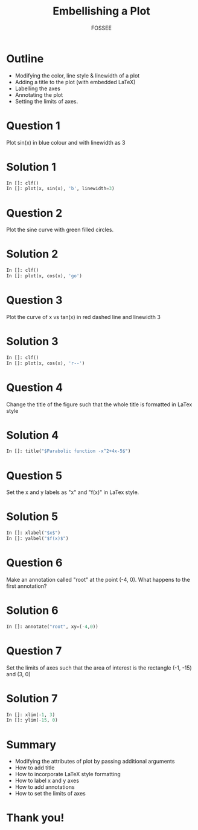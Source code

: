 #+LaTeX_CLASS: beamer
#+LaTeX_CLASS_OPTIONS: [presentation]
#+BEAMER_FRAME_LEVEL: 1

#+BEAMER_HEADER_EXTRA: \usetheme{Warsaw}\usecolortheme{default}\useoutertheme{infolines}\setbeamercovered{transparent}
#+COLUMNS: %45ITEM %10BEAMER_env(Env) %10BEAMER_envargs(Env Args) %4BEAMER_col(Col) %8BEAMER_extra(Extra)
#+PROPERTY: BEAMER_col_ALL 0.1 0.2 0.3 0.4 0.5 0.6 0.7 0.8 0.9 1.0 :ETC

#+LaTeX_CLASS: beamer
#+LaTeX_CLASS_OPTIONS: [presentation]

#+LaTeX_HEADER: \usepackage[english]{babel} \usepackage{ae,aecompl}
#+LaTeX_HEADER: \usepackage{mathpazo,courier,euler} \usepackage[scaled=.95]{helvet}

#+LaTeX_HEADER:\usepackage{listings}

#+LaTeX_HEADER:\lstset{language=Python, basicstyle=\ttfamily\bfseries,
#+LaTeX_HEADER:  commentstyle=\color{red}\itshape, stringstyle=\color{darkgreen},
#+LaTeX_HEADER:  showstringspaces=false, keywordstyle=\color{blue}\bfseries}

#+TITLE:    Embellishing a Plot
#+AUTHOR:    FOSSEE
#+EMAIL:     
#+DATE:    

#+DESCRIPTION: 
#+KEYWORDS: 
#+LANGUAGE:  en
#+OPTIONS:   H:3 num:nil toc:nil \n:nil @:t ::t |:t ^:t -:t f:t *:t <:t
#+OPTIONS:   TeX:t LaTeX:nil skip:nil d:nil todo:nil pri:nil tags:not-in-toc

* Outline
  + Modifying the color, line style & linewidth of a plot
  + Adding a title to the plot (with embedded LaTeX)
  + Labelling the axes
  + Annotating the plot
  + Setting the limits of axes. 
* Question 1
  Plot sin(x) in blue colour and with linewidth as 3
* Solution 1
  #+begin_src python
    In []: clf()
    In []: plot(x, sin(x), 'b', linewidth=3)
  #+end_src
* Question 2
  Plot the sine curve with green filled circles.
* Solution 2
  #+begin_src python
    In []: clf()
    In []: plot(x, cos(x), 'go')
  #+end_src
* Question 3
  Plot the curve of x vs tan(x) in red dashed line and linewidth 3
* Solution 3
  #+begin_src python
    In []: clf()
    In []: plot(x, cos(x), 'r--')
  #+end_src
* Question 4
  Change the title of the figure such that the whole title is
  formatted in LaTex style
* Solution 4 
  #+begin_src python
    In []: title("$Parabolic function -x^2+4x-5$")
  #+end_src
* Question 5
  Set the x and y labels as "x" and "f(x)" in LaTex style.
* Solution 5
  #+begin_src python
    In []: xlabel("$x$")
    In []: yalbel("$f(x)$")
  #+end_src
* Question 6
  Make an annotation called "root" at the point (-4, 0). What happens
  to the first annotation?
* Solution 6
  #+begin_src python
    In []: annotate("root", xy=(-4,0))  
  #+end_src
* Question 7
  Set the limits of axes such that the area of interest is the
  rectangle (-1, -15) and (3, 0)
* Solution 7
  #+begin_src python
    In []: xlim(-1, 3)
    In []: ylim(-15, 0)
  #+end_src
* Summary
  + Modifying the attributes of plot by passing additional arguments
  + How to add title
  + How to incorporate LaTeX style formatting
  + How to label x and y axes
  + How to add annotations
  + How to set the limits of axes

* Thank you!
#+begin_latex
  \begin{block}{}
  \begin{center}
  This spoken tutorial has been produced by the
  \textcolor{blue}{FOSSEE} team, which is funded by the 
  \end{center}
  \begin{center}
    \textcolor{blue}{National Mission on Education through \\
      Information \& Communication Technology \\ 
      MHRD, Govt. of India}.
  \end{center}  
  \end{block}
#+end_latex


